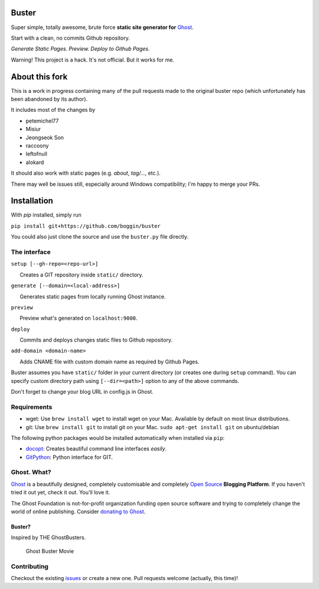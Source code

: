 Buster
======

Super simple, totally awesome, brute force **static site generator for**
`Ghost <http://ghost.org>`__.

Start with a clean, no commits Github repository.

*Generate Static Pages. Preview. Deploy to Github Pages.*

Warning! This project is a hack. It's not official. But it works for me.

About this fork
============

This is a work in progress containing many of the pull requests made to the
original buster repo (which unfortunately has been abandoned by its author).

It includes most of the changes by

* petemichel77
* Misiur
* Jeongseok Son
* raccoony
* leftofnull
* alokard

It should also work with static pages (e.g. `about`, `tag/...`, etc.).

There may well be issues still, especially around Windows compatibility; I'm
happy to merge your PRs.

Installation
===========
With `pip` installed, simply run

``pip install git+https://github.com/boggin/buster``

You could also just clone the source and use the ``buster.py`` file directly.


The interface
-------------

``setup [--gh-repo=<repo-url>]``

      Creates a GIT repository inside ``static/`` directory.

``generate [--domain=<local-address>]``

      Generates static pages from locally running Ghost instance.

``preview``

      Preview what's generated on ``localhost:9000``.

``deploy``

      Commits and deploys changes static files to Github repository.

``add-domain <domain-name>``

      Adds CNAME file with custom domain name as required by Github
Pages.

Buster assumes you have ``static/`` folder in your current directory (or
creates one during ``setup`` command). You can specify custom directory
path using ``[--dir=<path>]`` option to any of the above commands.

Don't forget to change your blog URL in config.js in Ghost.

Requirements
------------

-  wget: Use ``brew install wget`` to install wget on your Mac.
   Available by default on most linux distributions.

-  git: Use ``brew install git`` to install git on your Mac.
   ``sudo apt-get install git`` on ubuntu/debian

The following python packages would be installed automatically when
installed via ``pip``:

-  `docopt <https://github.com/docopt/docopt>`__: Creates beautiful
   command line interfaces *easily*.
-  `GitPython <https://github.com/gitpython-developers/GitPython>`__:
   Python interface for GIT.

Ghost. What?
------------

`Ghost <http://ghost.org/features/>`__ is a beautifully designed,
completely customisable and completely `Open
Source <https://github.com/TryGhost/Ghost>`__ **Blogging Platform**. If
you haven't tried it out yet, check it out. You'll love it.

The Ghost Foundation is not-for-profit organization funding open source
software and trying to completely change the world of online publishing.
Consider `donating to Ghost <http://ghost.org/about/donate/>`__.

Buster?
~~~~~~~

Inspired by THE GhostBusters.

.. figure:: https://upload.wikimedia.org/wikipedia/commons/1/12/Lego_Ghostbusters_%282914485906%29.jpg
   :alt: Ghost Buster Movie Poster

   Ghost Buster Movie

Contributing
------------

Checkout the existing `issues <https://github.com/boggin/buster/issues>`__ or create a new one. Pull requests welcome (actually, this time)!

